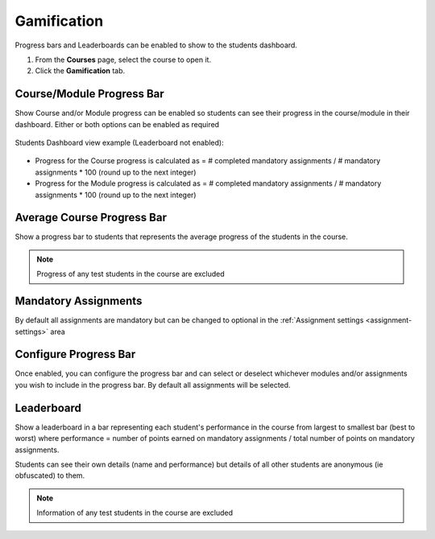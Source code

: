 .. meta::
   :description: Set up progress bar(s) for your students to be able to see their progress in the course and show leaderboard representing each student's performance


.. _progress-bar:

Gamification
============

Progress bars and Leaderboards can be enabled to show to the students dashboard.


1. From the **Courses** page, select the course to open it.
2. Click the **Gamification** tab.

Course/Module Progress Bar
--------------------------

Show Course and/or Module progress can be enabled so students can see their progress in the course/module in their dashboard.  Either or both options can be enabled as required

   .. image:: /img/class_administration/enableprogressbar.png
      :alt: Enable Progress Bars
      
Students Dashboard view example (Leaderboard not enabled):

   .. image:: /img/class_administration/student_progress.png
      :alt: Student Progress
      

      
- Progress for the Course progress is calculated as = # completed mandatory assignments / # mandatory assignments * 100 (round up to the next integer)

- Progress for the Module progress is calculated as = # completed mandatory assignments / # mandatory assignments * 100 (round up to the next integer)

Average Course Progress Bar
---------------------------

Show a progress bar to students that represents the average progress of the students in the course.

   .. image:: /img/class_administration/averagecourse.png
      :alt: Enable Average Course Progress Bar

.. Note:: Progress of any test students in the course are excluded

Mandatory Assignments
---------------------

By default all assignments are mandatory but can be changed to optional in the :ref:`Assignment settings <assignment-settings>` area

Configure Progress Bar
----------------------

Once enabled, you can configure the progress bar and can select or deselect whichever modules and/or assignments you wish to include in the progress bar. By default all assignments will be selected.

   .. image:: /img/class_administration/progressbar.png
      :alt: Configure Progress bar
      
Leaderboard
-----------

Show a leaderboard in a bar representing each student's performance in the course from largest to smallest bar (best to worst) where performance = number of points earned on mandatory assignments / total number of points on mandatory assignments.

Students can see their own details (name and performance) but details of all other students are anonymous (ie obfuscated) to them.

   .. image:: /img/class_administration/leaderboard.png
      :alt: Leaderboard


.. Note:: Information of any test students in the course are excluded